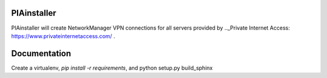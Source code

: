 PIAinstaller
============

PIAinstaller will create NetworkManager VPN connections for all servers provided by .._Private Internet Access: https://www.privateinternetaccess.com/ .

Documentation
=============

Create a virtualenv, `pip install -r requirements`, and python setup.py build_sphinx
